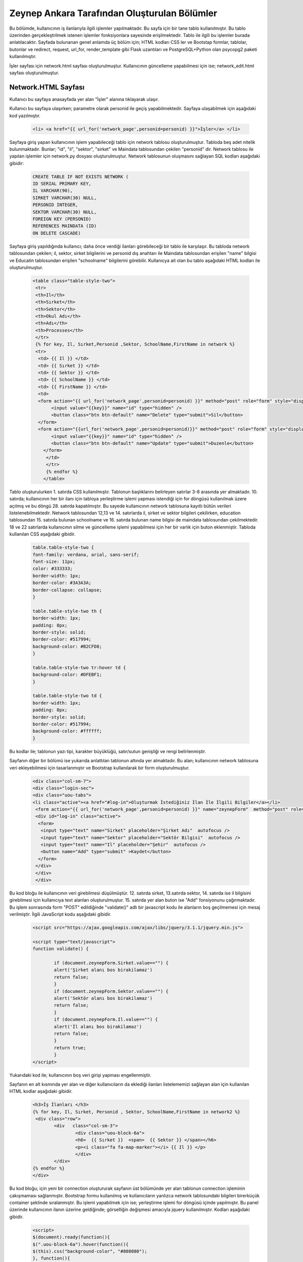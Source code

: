#############################################
Zeynep Ankara Tarafından Oluşturulan Bölümler
#############################################

Bu bölümde, kullanıcının iş ilanlarıyla ilgili işlemler yapılmaktadır. Bu sayfa için bir tane tablo kullanılmıştır. Bu tablo üzerinden gerçekleştrilmek istenen işlemler fonksiyonlara sayesinde erişilmektedir. Tablo ile ilgili bu işlemler burada anlatılacaktır.  Sayfada bulunanan genel anlamda üç bölüm için; HTML kodları CSS ler ve Bootstap formlar, tablolar, butonlar ve redirect, request, url_for, render_template gibi Flask uzantıları ve  PostgreSQL+Python olan psycopg2 paketi kullanılmıştır.

İşler sayfası için network.html sayfası oluşturulmuştur. Kullanıcının güncelleme yapabilmesi için ise; network_edit.html sayfası oluşturulmuştur. 


Network.HTML Sayfası
=====================

Kullanıcı bu sayfaya anasayfada yer alan "İşler" alanına tıklayarak ulaşır. 

Kullanıcı bu sayfaya ulaşırken; parametre olarak personid ile geçiş yapabilmektedir. Sayfaya ulaşabilmek için aşağıdaki kod yazılmıştır. 

		.. code-block:: html
		
		 <li> <a href="{{ url_for('network_page',personid=personid) }}">İşler</a> </li>
		
		
		
Sayfaya giriş yapan kullanıcının işlem yapabileceği tablo için network tablosu oluşturulmuştur. Tabloda beş adet nitelik bulunmaktadır. Bunlar; "id", "il", "sektor", "sirket" ve Maindata tablosundan çekilen "personid" dir. 
Network tablosu ile yapılan işlemler için network.py dosyası oluşturulmuştur. Network tablosunun oluşmasını sağlayan SQL kodları aşağıdaki gibidir:

		
		.. code-block:: sql
		  
		 CREATE TABLE IF NOT EXISTS NETWORK (
    	         ID SERIAL PRIMARY KEY,
    	         IL VARCHAR(90),
    	         SIRKET VARCHAR(30) NULL,
    	         PERSONID INTEGER,
    	         SEKTOR VARCHAR(30) NULL,
    	         FOREIGN KEY (PERSONID)
    	         REFERENCES MAINDATA (ID)
    	         ON DELETE CASCADE)  
    	
Sayfaya giriş yapıldığında kullanıcı; daha önce verdiği ilanları görebileceği bir tablo ile karşılaşır. Bu tabloda network tablosundan çekilen; il, sektor, sirket bilgilerini ve personid dış anahtarı ile Maindata tablosundan erişilen "name" bilgisi ve Educatin tablosundan erişilen "schoolname" bilgilerini görebilir. Kullanıcya ait olan bu tablo aşağıdaki HTML kodları ile oluşturulmuştur. 

		
		.. code-block:: html
		
		         <table class="table-style-two">
		          <tr>
		          <th>Il</th>
		          <th>Sırket</th>
		          <th>Sektor</th>
		          <th>Okul Adı</th>
		          <th>Adı</th>
		          <th>Processes</th>
		          </tr>
		          {% for key, Il, Sırket,Personid ,Sektor, SchoolName,FirstName in network %}
		          <tr>
			   <td> {{ Il }} </td>
			   <td> {{ Sırket }} </td>
			   <td> {{ Sektor }} </td>
			   <td> {{ SchoolName }} </td>
			   <td> {{ FirstName }} </td>
			   <td>
			   <form action="{{ url_for('network_page',personid=personid) }}" method="post" role="form" style="display: inline">
			        <input value="{{key}}" name="id" type="hidden" />
			        <button class="btn btn-default" name="Delete" type="submit">Sil</button>
			   </form>
			   <form action="{{url_for('network_page',personid=personid)}}" method="post" role="form" style="display: inline">
			        <input value="{{key}}" name="id" type="hidden" />
				<button class="btn btn-default" name="Update" type="submit">Duzenle</button>
			     </form>
			      </td>
		              </tr>
	                      {% endfor %}
	                     </table>

 
 
Tablo oluşturulurken 1. satırda CSS kullanılmıştır. Tablonun başlıklarını belirleyen satırlar 3-8 arasında yer almaktadır. 10. satırda; kullanıcının her bir ilanı için tabloya yerleştirme işlemi yapması istendiği için for döngüsü kullanılmak üzere açılmış ve bu döngü 28. satırda kapatılmıştır. Bu sayede kullanıcının network tablosuna kayıtlı bütün verileri listelenebilmektedir. Network  tablosundan 12,13 ve 14. satırlarda il, sirket ve sektor bilgileri çekilirken, education tablosundan 15. satırda bulunan schoolname ve 16. satırda bulunan name bilgisi de maindata tablosundan çekilmektedir. 18 ve 22 satırlarda kullanıcının silme ve güncelleme işlemi yapabilmesi için her bir varlık için buton eklenmiştir.
Tabloda kullanılan CSS aşağıdaki gibidir. 

		
		
		.. code-block:: css
		
		 table.table-style-two {
		 font-family: verdana, arial, sans-serif;
		 font-size: 11px;
		 color: #333333;
		 border-width: 1px;
		 border-color: #3A3A3A;
		 border-collapse: collapse;
		 }
 
		 table.table-style-two th {
		 border-width: 1px;
		 padding: 8px;
		 border-style: solid;
		 border-color: #517994;
		 background-color: #B2CFD8;
		 }
 
		 table.table-style-two tr:hover td {
		 background-color: #DFEBF1;
		 }
 
		 table.table-style-two td {
		 border-width: 1px;
		 padding: 8px;
		 border-style: solid;
		 border-color: #517994;
		 background-color: #ffffff;
		 }
		

Bu kodlar ile; tablonun yazı tipi, karakter büyüklüğü, satır/sutun genişliği ve rengi belirlenmiştir. 


Sayfanın diğer bir bölümü ise yukarıda anlattılan tablonun altında yer almaktadır. Bu alan; kullanıcının network tablosuna veri ekleyebilmesi için tasarlanmıştır ve Bootstrap kullanılarak bir form oluşturulmuştur. 


		.. code-block:: html
	
                         <div class="col-sm-7">
                         <div class="login-sec"> 
                         <div class="uou-tabs">
                         <li class="active"><a href="#log-in">Oluşturmak İstediğiniz İlan İle İlgili Bilgiler</a></li>
                          <form action="{{ url_for('network_page',personid=personid) }}" name="zeynepForm"  method="post" role="form" onsubmit="return(validate());">
                          <div id="log-in" class="active">
                           <form>
                            <input type="text" name="Sirket" placeholder="Şirket Adı"  autofocus />
                            <input type="text" name="Sektor" placeholder="Sektör Bilgisi"  autofocus />
                            <input type="text" name="Il" placeholder="Şehir"  autofocus />
                            <button name="Add" type="submit" >Kaydet</button>
                           </form>
                          </div>
                          </div>
                          </div>
    	

Bu kod bloğu ile kullanıcının veri girebilmesi düşülmüştür. 12. satırda sirket, 13.satırda sektor, 14. satırda ise il bilgisini girebilmesi için kullanıcıya text alanları oluşturulmuştur. 15. satırda yer alan buton ise "Add" fonsiyonunu çağırmaktadır.   Bu işlem sonrasında form "POST" edildiğinde "validate()" adlı bir javascript kodu ile alanların boş geçilmemesi için mesaj verilmiştir. İlgili JavaScript kodu aşağıdaki gibidir. 


		.. code-block:: javascript 
		
		 <script src="https://ajax.googleapis.com/ajax/libs/jquery/3.1.1/jquery.min.js">

		 <script type="text/javascript">
		 function validate() {
	
			 if (document.zeynepForm.Sirket.value=="") {
			 alert('Şirket alanı bos birakilamaz')
			 return false;
			 }
			 if (document.zeynepForm.Sektor.value=="") {
			 alert('Sektör alanı bos birakilamaz')
			 return false;
			 }
			 if (document.zeynepForm.Il.value=="") {
			 alert('İl alanı bos birakilamaz')
			 return false;
			 }
			 return true;
			 }
		 </script>
		
		

Yukarıdaki kod ile; kullanıcının boş veri girişi yapması engellenmiştir. 


Sayfanın en alt kısmında yer alan ve diğer kullanıcıların da eklediği ilanları listelememizi sağlayan alan için kullanılan HTML kodlar aşağıdaki gibidir. 


		.. code-block:: hmtl

		  <h3>İş İlanları </h3>
      		  {% for key, Il, Sırket, Personid , Sektor, SchoolName,FirstName in network2 %}
     		   <div class="row">
        		  <div   class="col-sm-3">
          			  <div class="uou-block-6a"> 
            			  <h6>  {{ Sırket }}  <span>  {{ Sektor }} </span></h6>
            			  <p><i class="fa fa-map-marker"></i> {{ Il }} </p>
          			  </div>
	    		  </div>
    		  {% endfor %}    
        	  </div>


Bu kod bloğu; için yeni bir connection oluştururak sayfanın üst bölümünde yer alan tablonun connection işleminin çakışmaması sağlanmıştır. Bootstrap formu kullanılmış ve kullanıcıların yanlızca network tablosundaki bilgileri birerküçük container şeklinde sıralanmıştır. Bu işlemi yapabilmek için ise; yerleştirme işlemi for döngüsü içinde yapılmıştır. Bu panel üzerinde kullanıcının ilanın üzerine geldiğinde; görselliğin değişmesi amacıyla jquery kullanılmıştır. Kodları aşağıdaki gibidir. 


		.. code-block:: jquery 
		
		 <script>
		 $(document).ready(function(){
    	         $(".uou-block-6a").hover(function(){
                 $(this).css("background-color", "#808080");
                 }, function(){
                 $(this).css("background-color", "white");
    	         });
		 });
		 </script>
		

Bu kod bloğu ile; kullanıcı "uou-block-6a" ile ifade edilen alana geldiğinde arka planın değişmesi ve sayfaya görsellik katması amaçlanmıştır. 

Network.html sayfasına girildiğinde network.py dosyasına yönelendirilir. "GET" metodu oluşunca sayfada yer alması istenen veriler tablolardan çekilerek kullanıcı için; yukarıda anlatılan tabolaların doldurulması sağlanır, "POST" metodu oluşursa isteklere bağlı olarak ilgili işlem döndürülür ve sayfaya uygulanır.


		.. code-block:: python
		
		 @app.route('/network/<personid>', methods=['GET', 'POST'])
		 def network_page(personid):
    	         if request.method == 'GET':
        	 connection = dbapi2.connect(app.config['dsn'])
        	 cursor = connection.cursor()
        	 cursor.execute("""select distinct a.*,b.schoolname,c.name from network a, education b,maindata c where a.personid=b.personid and  c.id=a.personid and  a.PERSONID = %s """,[personid])
        	 connection.commit()
        	 network = [(key, Il,Sirket,Personid ,Sektor, SchoolName,FirstName)
                         for key, Il,Sirket,Personid ,Sektor, SchoolName,FirstName in cursor]
        
        	 connection2 = dbapi2.connect(app.config['dsn'])
        	 cursor2 = connection2.cursor()
        	 cursor2.execute("""select distinct a.*,b.schoolname,c.name from network a, education b,maindata c where a.personid=b.personid and  c.id=a.personid """)
        	 connection2.commit()
        	 network2 = [(key, Il,Sirket,Personid ,Sektor, SchoolName,FirstName)
                         for key, Il,Sirket,Personid ,Sektor, SchoolName,FirstName in cursor2]
        
        	 return render_template('network.html', network = network,network2=network2,personid=personid)
                 else:
                  if 'Add' in request.form:
                  Il = request.form['Il']
                  Sirket = request.form['Sirket']
                  Sektor = request.form['Sektor']
                  connection = dbapi2.connect(app.config['dsn'])
                  cursor = connection.cursor()
                  cursor.execute("""
                  INSERT INTO NETWORK (IL, SIRKET,SEKTOR, PERSONID)
                  VALUES (%s, %s, %s, %s) """,
                  (Il,Sirket,Sektor,personid))
                  connection.commit()   
                  return redirect(url_for('network_page',personid=personid))
                  elif 'Delete' in request.form:
                  id = request.form['id']
                  connection = dbapi2.connect(app.config['dsn'])
                  cursor = connection.cursor()
                  cursor.execute( """ DELETE FROM NETWORK WHERE ID =%s """,[id])
                  connection.commit()   
                  return redirect(url_for('network_page',personid=personid))
                  elif 'Update' in request.form:
                  networkid = request.form['id']
                  return render_template('network_edit.html', key = networkid,personid=personid)
                  elif 'Search' in request.form:
                  Il = request.form['Il']
                  connection = dbapi2.connect(app.config['dsn'])
                  cursor = connection.cursor()
                  cursor.execute( "SELECT * FROM NETWORK WHERE IL LIKE %s",(Il,))
                  connection.commit() 
                  network = [(key, Il,Sirket,Personid ,Sektor)
                          for key, Il,Sirket,Personid ,Sektor in cursor]
                          return render_template('network.html',network = network,personid=personid)
		 

Network Tablosu
===============


Bu tabloya ait ekleme, silme, güncelleme işlemleri network.py üzerinden gerçekleşir. 


Ekleme
------

Ekleme işlemi için; sayfada bulunan "Kaydet" butonu tıklanır. Eğer verilerin hepsi eksiksiz girildiyse (girilmediği durumda JavaScript ile alanların boş geçilemeyeceği uayarı verilir ve bu kod yukarıda incelenmiştir.) "Add" isteği oluşur ve network_page fonksiyonuna yönlendirilir. Bu işlemi yapan kod; 


		.. code-block:: hmtl

		 <form action="{{ url_for('network_page',personid=personid) }}" name="zeynepForm"  method="post" role="form" onsubmit="return(validate());">
		
Network_page e yönlendirildikten sonra; verileri tabloya eklenmesi aşağaıdaki kod ile geröekleşir. 

		.. code-block:: python
		
		  if 'Add' in request.form:
                  Il = request.form['Il']
                  Sirket = request.form['Sirket']
                  Sektor = request.form['Sektor']
                  connection = dbapi2.connect(app.config['dsn'])
                  cursor = connection.cursor()
                  cursor.execute("""
                  INSERT INTO NETWORK (IL, SIRKET,SEKTOR, PERSONID)
                  VALUES (%s, %s, %s, %s) """,
                  (Il,Sirket,Sektor,personid))
                  connection.commit()   
                  return redirect(url_for('network_page',personid=personid))

Böylelikle network tablosuna yeni bir valık eklenmiş olur. 


Silme
------

Silme işlemi için; sayfada bulunan tabloda yer alan "Sil" butonuna tıklamak gerekir. Bu buton tıklandığı durumda "Delete" isteiği oluşur ve tekrar netwrok_page fonskiyonuna gönderilir. Silme işlemini gerçekleştiren kod aşağıdaki gibidir. 


		.. code-block:: python 
		
		  elif 'Delete' in request.form:
                  id = request.form['id']
                  connection = dbapi2.connect(app.config['dsn'])
                  cursor = connection.cursor()
                  cursor.execute( """ DELETE FROM NETWORK WHERE ID =%s """,[id])
                  connection.commit()   
                  return redirect(url_for('network_page',personid=personid))
            
            
Güncelleme
-------

Güncelleme işlemi için; sayfada bulunan tabloda yer alan "Düzenle" butonuna tıklamak gerekir. Bu buton tıklandığı durumda "Update" isteiğini oluşturur ve network_page fonsiyonuna yönelendirlir. Bu yönelendisirlme doğrutusunda güncelleme işlemini yapabilmek için network_edit.html(network_edit.html sayfası aşağıda anlatılmıştır.) sayfasına yönlendirilme yapılır.  


		.. code-block:: python 
		
		 elif 'Update' in request.form:
                 networkid = request.form['id']
                 return render_template('network_edit.html', key = networkid,personid=personid)

            
Yukarıdaki kod ile network_edit.html sayfasına yönlendirilme gerçekleşir. 

Güncelleme işlemi gerçekleşebilmesi için; network_edit.html sayfasında gerekli değişiklikler yapılır ve "Kaydet" butonuna tıklanır. Böyle olduğunda network.html sayfasına yönlendirilmiş oluruz. Bu değişiklikleri yapan kod aşağıdaki gibidir. 


		.. code-block:: python 
		
		 @app.route('/network/editnetwork/<networkid>,<personid>', methods=['GET', 'POST'])
		 def edit_network(networkid,personid):
   			 if request.method == 'GET': 
        	 return render_template('network_edit.html')
    	         else:
                 if 'Update' in request.form:
                 Il = request.form['Il']
                 Sirket = request.form['Sirket']
                 Sektor = request.form['Sektor']
                 connection = dbapi2.connect(app.config['dsn'])
                 cursor = connection.cursor()
                 cursor.execute(""" UPDATE NETWORK SET IL = %s, SIRKET= %s, SEKTOR= %s WHERE ID = %s """,
                 (Il,Sirket,Sektor , networkid))
                 connection.commit()   
                 return redirect(url_for('network_page',personid=personid))
             

Network_edit.HTML
===================

Bu sayfa kullanıcının güncelleme yapması için oluşturulmuştur. Yanlızca network tablosuna güncelleyeceği alanları girebileceği alanlar yer almaktadır. Kullanıcı yukarıda anlatılmış olan kendine ait bilgilerin yer aldığı tablodan "Düzenle" btuonuna tıklaığından gerekli yönlendirme ile bu sayfaya ulaşır. Sayfa için kullanılan kod aşağıda verilmiştir. 


		.. code-block:: html 
		
		 <!-- FORM SECTION -->
     		      <div class="col-sm-7">
            	  <div class="login-sec"> 
              
              		 <!-- TABS -->
              		 <div class="uou-tabs">
					 <li class="active"><a href="#log-in">Bilgileri Düzenle...</a></li>
					
						 <form action="{{url_for('edit_network', networkid=key,personid=personid)}}" method="post" role="form">
						 <!-- LOGIN -->
                  		 <div id="log-in" class="active">
                    		 <form>
								 <input type="text" name="Il" placeholder="Şehir	" required autofocus />
			        			         <input type="text" name="Sirket" placeholder="Şirket" required autofocus />
                    			                         <input type="text" name="Sektor" placeholder="Sektör" required autofocus />
            					                 <button name="Update" type="submit">Kaydet</button>
		                  </form>
							
			
					 </div>
              	 </div>
           
            
            

13, 14 ve 15. satırlarda kullanıcının herhangi bir alanı boş geçmemesi için uyarı verilmesi sağlanmıştır. 


